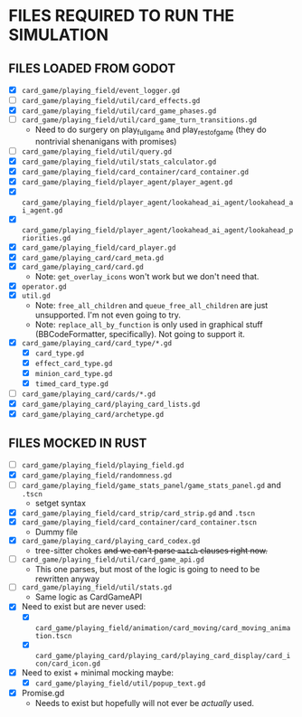 
* FILES REQUIRED TO RUN THE SIMULATION
** FILES LOADED FROM GODOT
   + [X] ~card_game/playing_field/event_logger.gd~
   + [ ] ~card_game/playing_field/util/card_effects.gd~
   + [X] ~card_game/playing_field/util/card_game_phases.gd~
   + [ ] ~card_game/playing_field/util/card_game_turn_transitions.gd~
     - Need to do surgery on play_full_game and play_rest_of_game
       (they do nontrivial shenanigans with promises)
   + [ ] ~card_game/playing_field/util/query.gd~
   + [X] ~card_game/playing_field/util/stats_calculator.gd~
   + [X] ~card_game/playing_field/card_container/card_container.gd~
   + [X] ~card_game/playing_field/player_agent/player_agent.gd~
   + [X] ~card_game/playing_field/player_agent/lookahead_ai_agent/lookahead_ai_agent.gd~
   + [X] ~card_game/playing_field/player_agent/lookahead_ai_agent/lookahead_priorities.gd~
   + [X] ~card_game/playing_field/card_player.gd~
   + [X] ~card_game/playing_card/card_meta.gd~
   + [X] ~card_game/playing_card/card.gd~
     - Note: ~get_overlay_icons~ won't work but we don't need that.
   + [X] ~operator.gd~
   + [X] ~util.gd~
     - Note: ~free_all_children~ and ~queue_free_all_children~ are
       just unsupported. I'm not even going to try.
     - Note: ~replace_all_by_function~ is only used in graphical stuff
       (BBCodeFormatter, specifically). Not going to support it.
   + [X] ~card_game/playing_card/card_type/*.gd~
     - [X] ~card_type.gd~
     - [X] ~effect_card_type.gd~
     - [X] ~minion_card_type.gd~
     - [X] ~timed_card_type.gd~
   + [ ] ~card_game/playing_card/cards/*.gd~
   + [X] ~card_game/playing_card/playing_card_lists.gd~
   + [X] ~card_game/playing_card/archetype.gd~
** FILES MOCKED IN RUST
   + [ ] ~card_game/playing_field/playing_field.gd~
   + [X] ~card_game/playing_field/randomness.gd~
   + [ ] ~card_game/playing_field/game_stats_panel/game_stats_panel.gd~ and ~.tscn~
     - setget syntax
   + [X] ~card_game/playing_field/card_strip/card_strip.gd~ and ~.tscn~
   + [X] ~card_game/playing_field/card_container/card_container.tscn~
     - Dummy file
   + [X] ~card_game/playing_card/playing_card_codex.gd~
     - tree-sitter chokes +and we can't parse ~match~ clauses right
       now.+
   + [ ] ~card_game/playing_field/util/card_game_api.gd~
     - This one parses, but most of the logic is going to need to be
       rewritten anyway
   + [ ] ~card_game/playing_field/util/stats.gd~
     - Same logic as CardGameAPI
   + [X] Need to exist but are never used:
     - [X] ~card_game/playing_field/animation/card_moving/card_moving_animation.tscn~
     - [X] ~card_game/playing_card/playing_card/playing_card_display/card_icon/card_icon.gd~
   + [X] Need to exist + minimal mocking maybe:
     - [X] ~card_game/playing_field/util/popup_text.gd~
   + [X] Promise.gd
     - Needs to exist but hopefully will not ever be /actually/ used.
